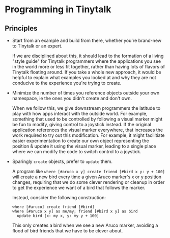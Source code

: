 * Programming in Tinytalk

** Principles

- Start from an example and build from there, whether you're brand-new to
  Tinytalk or an expert.

  If we are disciplined about this, it should lead to the formation of a living
  "style guide" for Tinytalk programmers where the applications you see in the
  world more or less fit together, rather than having lots of flavors of
  Tinytalk floating around. If you take a whole new approach, it would be
  helpful to explain what examples you looked at and why they are not conducive
  to the experience you're trying to create.

- Minimize the number of times you reference objects outside your own namespace,
  ie the ones you didn't create and don't own.

  When we follow this, we give downstream programmers the latitude to play with
  how apps interact with the outside world. For example, something that used to
  be controlled by following a visual marker might be fun to modify, giving
  control to a joystick instead. If the original application references the
  visual marker everywhere, that increases the work required to try out this
  modification. For example, it might facilitiate easier experimentation to
  create our own object representing the position & update it using the visual
  marker, leading to a single place where we can modify the code to switch
  control to a joystick.

- Sparingly ~create~ objects, prefer to ~update~ them.

  A program like ~where [#aruco x y] create friend [#bird x y: y + 100]~ will
  create a new bird every time a given Aruco marker's x or y position changes,
  requiring that we do some clever rendering or cleanup in order to get the
  experience we want of a bird that follows the marker.

  Instead, consider the following construction:

  #+BEGIN_SRC tinytalk
  where [#aruco] create friend [#bird]
  where [#aruco x y] as me/my; friend [#bird x y] as bird
    update bird [x: my x, y: my y + 100]
  #+END_SRC

  This only creates a bird when we see a new Aruco marker, avoiding a flood of
  bird friends that we have to be clever about.
